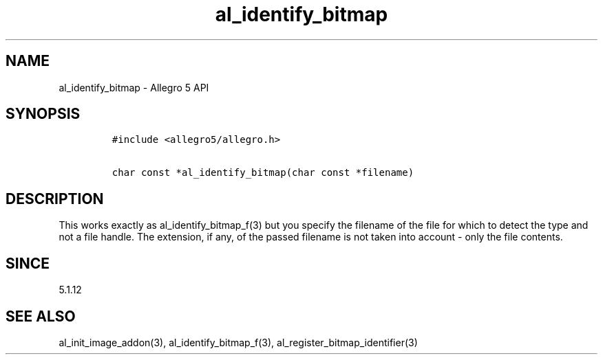 .\" Automatically generated by Pandoc 1.19.2.4
.\"
.TH "al_identify_bitmap" "3" "" "Allegro reference manual" ""
.hy
.SH NAME
.PP
al_identify_bitmap \- Allegro 5 API
.SH SYNOPSIS
.IP
.nf
\f[C]
#include\ <allegro5/allegro.h>

char\ const\ *al_identify_bitmap(char\ const\ *filename)
\f[]
.fi
.SH DESCRIPTION
.PP
This works exactly as al_identify_bitmap_f(3) but you specify the
filename of the file for which to detect the type and not a file handle.
The extension, if any, of the passed filename is not taken into account
\- only the file contents.
.SH SINCE
.PP
5.1.12
.SH SEE ALSO
.PP
al_init_image_addon(3), al_identify_bitmap_f(3),
al_register_bitmap_identifier(3)

